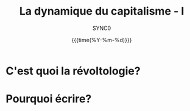 #+TITLE:La dynamique du capitalisme - I 
#+AUTHOR:SYNC0 
#+EMAIL: cantorlunae@gmail.com
#+DATE: {{{time(%Y-%m-%d)}}} 
#+LANGUAGE: fr
#+OPTIONS: toc:nil d:nil timestamp:t email:t ':t
#+STARTUP: indent hidestars
* C'est quoi la révoltologie? 

* Pourquoi écrire?
